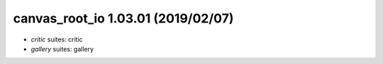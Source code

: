 canvas_root_io 1.03.01 (2019/02/07)
-----------------------------------
* *critic* suites: critic
* *gallery* suites: gallery

